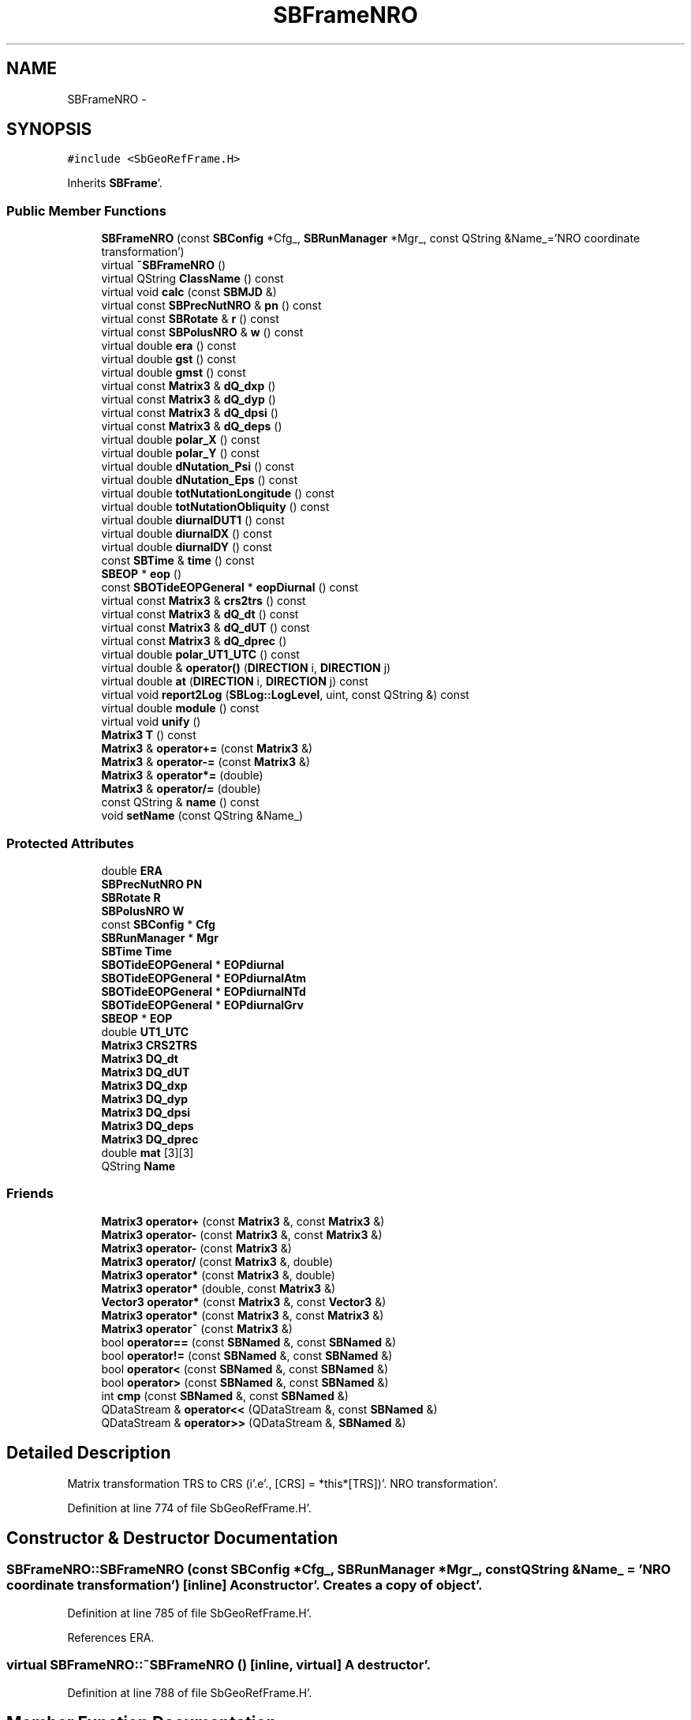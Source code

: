 .TH "SBFrameNRO" 3 "Mon May 14 2012" "Version 2.0.2" "SteelBreeze Reference Manual" \" -*- nroff -*-
.ad l
.nh
.SH NAME
SBFrameNRO \- 
.SH SYNOPSIS
.br
.PP
.PP
\fC#include <SbGeoRefFrame\&.H>\fP
.PP
Inherits \fBSBFrame\fP'\&.
.SS "Public Member Functions"

.in +1c
.ti -1c
.RI "\fBSBFrameNRO\fP (const \fBSBConfig\fP *Cfg_, \fBSBRunManager\fP *Mgr_, const QString &Name_='NRO coordinate transformation')"
.br
.ti -1c
.RI "virtual \fB~SBFrameNRO\fP ()"
.br
.ti -1c
.RI "virtual QString \fBClassName\fP () const "
.br
.ti -1c
.RI "virtual void \fBcalc\fP (const \fBSBMJD\fP &)"
.br
.ti -1c
.RI "virtual const \fBSBPrecNutNRO\fP & \fBpn\fP () const "
.br
.ti -1c
.RI "virtual const \fBSBRotate\fP & \fBr\fP () const "
.br
.ti -1c
.RI "virtual const \fBSBPolusNRO\fP & \fBw\fP () const "
.br
.ti -1c
.RI "virtual double \fBera\fP () const "
.br
.ti -1c
.RI "virtual double \fBgst\fP () const "
.br
.ti -1c
.RI "virtual double \fBgmst\fP () const "
.br
.ti -1c
.RI "virtual const \fBMatrix3\fP & \fBdQ_dxp\fP ()"
.br
.ti -1c
.RI "virtual const \fBMatrix3\fP & \fBdQ_dyp\fP ()"
.br
.ti -1c
.RI "virtual const \fBMatrix3\fP & \fBdQ_dpsi\fP ()"
.br
.ti -1c
.RI "virtual const \fBMatrix3\fP & \fBdQ_deps\fP ()"
.br
.ti -1c
.RI "virtual double \fBpolar_X\fP () const "
.br
.ti -1c
.RI "virtual double \fBpolar_Y\fP () const "
.br
.ti -1c
.RI "virtual double \fBdNutation_Psi\fP () const "
.br
.ti -1c
.RI "virtual double \fBdNutation_Eps\fP () const "
.br
.ti -1c
.RI "virtual double \fBtotNutationLongitude\fP () const "
.br
.ti -1c
.RI "virtual double \fBtotNutationObliquity\fP () const "
.br
.ti -1c
.RI "virtual double \fBdiurnalDUT1\fP () const "
.br
.ti -1c
.RI "virtual double \fBdiurnalDX\fP () const "
.br
.ti -1c
.RI "virtual double \fBdiurnalDY\fP () const "
.br
.ti -1c
.RI "const \fBSBTime\fP & \fBtime\fP () const "
.br
.ti -1c
.RI "\fBSBEOP\fP * \fBeop\fP ()"
.br
.ti -1c
.RI "const \fBSBOTideEOPGeneral\fP * \fBeopDiurnal\fP () const "
.br
.ti -1c
.RI "virtual const \fBMatrix3\fP & \fBcrs2trs\fP () const "
.br
.ti -1c
.RI "virtual const \fBMatrix3\fP & \fBdQ_dt\fP () const "
.br
.ti -1c
.RI "virtual const \fBMatrix3\fP & \fBdQ_dUT\fP () const "
.br
.ti -1c
.RI "virtual const \fBMatrix3\fP & \fBdQ_dprec\fP ()"
.br
.ti -1c
.RI "virtual double \fBpolar_UT1_UTC\fP () const "
.br
.ti -1c
.RI "virtual double & \fBoperator()\fP (\fBDIRECTION\fP i, \fBDIRECTION\fP j)"
.br
.ti -1c
.RI "virtual double \fBat\fP (\fBDIRECTION\fP i, \fBDIRECTION\fP j) const "
.br
.ti -1c
.RI "virtual void \fBreport2Log\fP (\fBSBLog::LogLevel\fP, uint, const QString &) const "
.br
.ti -1c
.RI "virtual double \fBmodule\fP () const "
.br
.ti -1c
.RI "virtual void \fBunify\fP ()"
.br
.ti -1c
.RI "\fBMatrix3\fP \fBT\fP () const "
.br
.ti -1c
.RI "\fBMatrix3\fP & \fBoperator+=\fP (const \fBMatrix3\fP &)"
.br
.ti -1c
.RI "\fBMatrix3\fP & \fBoperator-=\fP (const \fBMatrix3\fP &)"
.br
.ti -1c
.RI "\fBMatrix3\fP & \fBoperator*=\fP (double)"
.br
.ti -1c
.RI "\fBMatrix3\fP & \fBoperator/=\fP (double)"
.br
.ti -1c
.RI "const QString & \fBname\fP () const "
.br
.ti -1c
.RI "void \fBsetName\fP (const QString &Name_)"
.br
.in -1c
.SS "Protected Attributes"

.in +1c
.ti -1c
.RI "double \fBERA\fP"
.br
.ti -1c
.RI "\fBSBPrecNutNRO\fP \fBPN\fP"
.br
.ti -1c
.RI "\fBSBRotate\fP \fBR\fP"
.br
.ti -1c
.RI "\fBSBPolusNRO\fP \fBW\fP"
.br
.ti -1c
.RI "const \fBSBConfig\fP * \fBCfg\fP"
.br
.ti -1c
.RI "\fBSBRunManager\fP * \fBMgr\fP"
.br
.ti -1c
.RI "\fBSBTime\fP \fBTime\fP"
.br
.ti -1c
.RI "\fBSBOTideEOPGeneral\fP * \fBEOPdiurnal\fP"
.br
.ti -1c
.RI "\fBSBOTideEOPGeneral\fP * \fBEOPdiurnalAtm\fP"
.br
.ti -1c
.RI "\fBSBOTideEOPGeneral\fP * \fBEOPdiurnalNTd\fP"
.br
.ti -1c
.RI "\fBSBOTideEOPGeneral\fP * \fBEOPdiurnalGrv\fP"
.br
.ti -1c
.RI "\fBSBEOP\fP * \fBEOP\fP"
.br
.ti -1c
.RI "double \fBUT1_UTC\fP"
.br
.ti -1c
.RI "\fBMatrix3\fP \fBCRS2TRS\fP"
.br
.ti -1c
.RI "\fBMatrix3\fP \fBDQ_dt\fP"
.br
.ti -1c
.RI "\fBMatrix3\fP \fBDQ_dUT\fP"
.br
.ti -1c
.RI "\fBMatrix3\fP \fBDQ_dxp\fP"
.br
.ti -1c
.RI "\fBMatrix3\fP \fBDQ_dyp\fP"
.br
.ti -1c
.RI "\fBMatrix3\fP \fBDQ_dpsi\fP"
.br
.ti -1c
.RI "\fBMatrix3\fP \fBDQ_deps\fP"
.br
.ti -1c
.RI "\fBMatrix3\fP \fBDQ_dprec\fP"
.br
.ti -1c
.RI "double \fBmat\fP [3][3]"
.br
.ti -1c
.RI "QString \fBName\fP"
.br
.in -1c
.SS "Friends"

.in +1c
.ti -1c
.RI "\fBMatrix3\fP \fBoperator+\fP (const \fBMatrix3\fP &, const \fBMatrix3\fP &)"
.br
.ti -1c
.RI "\fBMatrix3\fP \fBoperator-\fP (const \fBMatrix3\fP &, const \fBMatrix3\fP &)"
.br
.ti -1c
.RI "\fBMatrix3\fP \fBoperator-\fP (const \fBMatrix3\fP &)"
.br
.ti -1c
.RI "\fBMatrix3\fP \fBoperator/\fP (const \fBMatrix3\fP &, double)"
.br
.ti -1c
.RI "\fBMatrix3\fP \fBoperator*\fP (const \fBMatrix3\fP &, double)"
.br
.ti -1c
.RI "\fBMatrix3\fP \fBoperator*\fP (double, const \fBMatrix3\fP &)"
.br
.ti -1c
.RI "\fBVector3\fP \fBoperator*\fP (const \fBMatrix3\fP &, const \fBVector3\fP &)"
.br
.ti -1c
.RI "\fBMatrix3\fP \fBoperator*\fP (const \fBMatrix3\fP &, const \fBMatrix3\fP &)"
.br
.ti -1c
.RI "\fBMatrix3\fP \fBoperator~\fP (const \fBMatrix3\fP &)"
.br
.ti -1c
.RI "bool \fBoperator==\fP (const \fBSBNamed\fP &, const \fBSBNamed\fP &)"
.br
.ti -1c
.RI "bool \fBoperator!=\fP (const \fBSBNamed\fP &, const \fBSBNamed\fP &)"
.br
.ti -1c
.RI "bool \fBoperator<\fP (const \fBSBNamed\fP &, const \fBSBNamed\fP &)"
.br
.ti -1c
.RI "bool \fBoperator>\fP (const \fBSBNamed\fP &, const \fBSBNamed\fP &)"
.br
.ti -1c
.RI "int \fBcmp\fP (const \fBSBNamed\fP &, const \fBSBNamed\fP &)"
.br
.ti -1c
.RI "QDataStream & \fBoperator<<\fP (QDataStream &, const \fBSBNamed\fP &)"
.br
.ti -1c
.RI "QDataStream & \fBoperator>>\fP (QDataStream &, \fBSBNamed\fP &)"
.br
.in -1c
.SH "Detailed Description"
.PP 
Matrix transformation TRS to CRS (i'\&.e'\&., [CRS] = *this*[TRS])'\&. NRO transformation'\&. 
.PP
Definition at line 774 of file SbGeoRefFrame\&.H'\&.
.SH "Constructor & Destructor Documentation"
.PP 
.SS "SBFrameNRO::SBFrameNRO (const \fBSBConfig\fP *Cfg_, \fBSBRunManager\fP *Mgr_, const QString &Name_ = \fC'NRO coordinate transformation'\fP)\fC [inline]\fP"A constructor'\&. Creates a copy of object'\&. 
.PP
Definition at line 785 of file SbGeoRefFrame\&.H'\&.
.PP
References ERA\&.
.SS "virtual SBFrameNRO::~SBFrameNRO ()\fC [inline, virtual]\fP"A destructor'\&. 
.PP
Definition at line 788 of file SbGeoRefFrame\&.H'\&.
.SH "Member Function Documentation"
.PP 
.SS "virtual double Matrix3::at (\fBDIRECTION\fPi, \fBDIRECTION\fPj) const\fC [inline, virtual, inherited]\fP"
.PP
Definition at line 139 of file SbVector3\&.H'\&.
.PP
References Matrix3::mat\&.
.PP
Referenced by SBTestMatrix::createMatrixWidget(), SBTestMatrix::displayValues(), and SBRunManager::makeReportTRFVariations()\&.
.SS "void SBFrameNRO::calc (const \fBSBMJD\fP &UTC)\fC [virtual]\fP"Calculates matrixes for the time T (UTC)'\&. 
.PP
Implements \fBSBFrame\fP'\&.
.PP
Definition at line 991 of file SbGeoRefFrame\&.C'\&.
.PP
References SBOTideEOPGeneral::calc(), SBFrame::CRS2TRS, SBFrame::diurnalDUT1(), SBFrame::DQ_dt, SBFrame::DQ_dUT, SBRotate::dRdt(), SBEOP::dUT1_UTC(), SBFrame::EOP, SBFrame::EOPdiurnal, SBFrame::EOPdiurnalAtm, SBFrame::EOPdiurnalGrv, SBFrame::EOPdiurnalNTd, ERA, SBEOP::interpolateEOPs(), PN, R, SBTime::setUTC(), TEphem, SBFrame::Time, SBTime::UT1(), SBFrame::UT1_UTC, and W\&.
.SS "virtual QString SBFrameNRO::ClassName () const\fC [inline, virtual]\fP"Refers to a class name (debug info) 
.PP
Reimplemented from \fBSBFrame\fP'\&.
.PP
Definition at line 790 of file SbGeoRefFrame\&.H'\&.
.SS "virtual const \fBMatrix3\fP& SBFrame::crs2trs () const\fC [inline, virtual, inherited]\fP"
.PP
Definition at line 677 of file SbGeoRefFrame\&.H'\&.
.PP
References SBFrame::CRS2TRS\&.
.PP
Referenced by SBDelay::calc(), and SBSolidTideLd::operator()()\&.
.SS "virtual double SBFrame::diurnalDUT1 () const\fC [inline, virtual, inherited]\fP"Returns diurnal variations in UT1'\&. 
.PP
Definition at line 653 of file SbGeoRefFrame\&.H'\&.
.PP
References SBOTideEOPGeneral::dUT1_UT1D(), SBFrame::EOPdiurnal, SBFrame::EOPdiurnalAtm, SBFrame::EOPdiurnalGrv, and SBFrame::EOPdiurnalNTd\&.
.PP
Referenced by SBFrameClassic::calc(), calc(), SBTestFrame::createWidget4Test(), and SBTestFrame::displayValues()\&.
.SS "virtual double SBFrame::diurnalDX () const\fC [inline, virtual, inherited]\fP"Returns diurnal variations in X-pole'\&. 
.PP
Definition at line 660 of file SbGeoRefFrame\&.H'\&.
.PP
References SBOTideEOPGeneral::dx_xD(), SBFrame::EOPdiurnal, SBFrame::EOPdiurnalAtm, SBFrame::EOPdiurnalGrv, and SBFrame::EOPdiurnalNTd\&.
.PP
Referenced by SBTestFrame::createWidget4Test(), SBTestFrame::displayValues(), SBPolus::operator()(), and SBPolusNRO::operator()()\&.
.SS "virtual double SBFrame::diurnalDY () const\fC [inline, virtual, inherited]\fP"Returns diurnal variations in Y-pole'\&. 
.PP
Definition at line 667 of file SbGeoRefFrame\&.H'\&.
.PP
References SBOTideEOPGeneral::dy_yD(), SBFrame::EOPdiurnal, SBFrame::EOPdiurnalAtm, SBFrame::EOPdiurnalGrv, and SBFrame::EOPdiurnalNTd\&.
.PP
Referenced by SBTestFrame::createWidget4Test(), SBTestFrame::displayValues(), SBPolus::operator()(), and SBPolusNRO::operator()()\&.
.SS "virtual double SBFrameNRO::dNutation_Eps () const\fC [inline, virtual]\fP"
.PP
Implements \fBSBFrame\fP'\&.
.PP
Definition at line 814 of file SbGeoRefFrame\&.H'\&.
.PP
References SBPrecNutNRO::dY(), and PN\&.
.SS "virtual double SBFrameNRO::dNutation_Psi () const\fC [inline, virtual]\fP"
.PP
Implements \fBSBFrame\fP'\&.
.PP
Definition at line 813 of file SbGeoRefFrame\&.H'\&.
.PP
References SBPrecNutNRO::dX(), and PN\&.
.SS "const \fBMatrix3\fP & SBFrameNRO::dQ_deps ()\fC [virtual]\fP"
.PP
Reimplemented from \fBSBFrame\fP'\&.
.PP
Definition at line 1067 of file SbGeoRefFrame\&.C'\&.
.PP
References SBFrame::DQ_deps, PN, SBPrecNutNRO::q(), R, SBPrecNutNRO::rs(), SBPrecNutNRO::s(), W, SBPrecNutNRO::x(), SBPrecNutNRO::y(), and Z_AXIS\&.
.SS "virtual const \fBMatrix3\fP& SBFrame::dQ_dprec ()\fC [inline, virtual, inherited]\fP"
.PP
Reimplemented in \fBSBFrameClassic\fP'\&.
.PP
Definition at line 685 of file SbGeoRefFrame\&.H'\&.
.PP
References SBFrame::DQ_dprec\&.
.SS "const \fBMatrix3\fP & SBFrameNRO::dQ_dpsi ()\fC [virtual]\fP"
.PP
Reimplemented from \fBSBFrame\fP'\&.
.PP
Definition at line 1036 of file SbGeoRefFrame\&.C'\&.
.PP
References SBFrame::DQ_dpsi, PN, SBPrecNutNRO::q(), R, SBPrecNutNRO::rs(), SBPrecNutNRO::s(), W, SBPrecNutNRO::x(), SBPrecNutNRO::y(), and Z_AXIS\&.
.SS "virtual const \fBMatrix3\fP& SBFrame::dQ_dt () const\fC [inline, virtual, inherited]\fP"
.PP
Definition at line 678 of file SbGeoRefFrame\&.H'\&.
.PP
References SBFrame::DQ_dt\&.
.PP
Referenced by SBDelay::calc()\&.
.SS "virtual const \fBMatrix3\fP& SBFrame::dQ_dUT () const\fC [inline, virtual, inherited]\fP"
.PP
Definition at line 679 of file SbGeoRefFrame\&.H'\&.
.PP
References SBFrame::DQ_dUT\&.
.PP
Referenced by SBDelay::calcDerivatives()\&.
.SS "const \fBMatrix3\fP & SBFrameNRO::dQ_dxp ()\fC [virtual]\fP"
.PP
Reimplemented from \fBSBFrame\fP'\&.
.PP
Definition at line 1023 of file SbGeoRefFrame\&.C'\&.
.PP
References SBFrame::DQ_dxp, SBPolusNRO::dR2dx(), PN, R, SBPolusNRO::r1y(), SBPolusNRO::r3s(), and W\&.
.SS "const \fBMatrix3\fP & SBFrameNRO::dQ_dyp ()\fC [virtual]\fP"
.PP
Reimplemented from \fBSBFrame\fP'\&.
.PP
Definition at line 1029 of file SbGeoRefFrame\&.C'\&.
.PP
References SBFrame::DQ_dyp, SBPolusNRO::dR1dy(), PN, R, SBPolusNRO::r2x(), SBPolusNRO::r3s(), and W\&.
.SS "\fBSBEOP\fP* SBFrame::eop ()\fC [inline, inherited]\fP"
.PP
Definition at line 675 of file SbGeoRefFrame\&.H'\&.
.PP
References SBFrame::EOP\&.
.PP
Referenced by SBDelay::calcDerivatives(), collectListOfSINEXParameters4NEQ(), SBRunManager::constraintEOP(), SBTestFrame::createWidget4Test(), SBTestSolidTides::fillData4Plotting(), SBTestOceanTides::fillData4Plotting(), SBTestPolarTides::fillData4Plotting(), SBRunManager::fillParameterList(), SBRunManager::makeReportEOP(), SBTideLd::operator()(), operator<<(), SBRunManager::process_m1(), SBTestFrame::recalc(), SBTestEphem::recalc(), SBTestSolidTides::recalc(), SBTestOceanTides::recalc(), SBTestPolarTides::recalc(), SBRunManager::SBRunManager(), SBTestFrame::SBTestFrame(), SBTestOceanTides::SBTestOceanTides(), SBTestPolarTides::SBTestPolarTides(), SBTestSolidTides::SBTestSolidTides(), writeNormalEquationSystem(), and SBRunManager::~SBRunManager()\&.
.SS "const \fBSBOTideEOPGeneral\fP* SBFrame::eopDiurnal () const\fC [inline, inherited]\fP"
.PP
Definition at line 676 of file SbGeoRefFrame\&.H'\&.
.PP
References SBFrame::EOPdiurnal\&.
.PP
Referenced by SBTestFrame::createWidget4Test()\&.
.SS "virtual double SBFrameNRO::era () const\fC [inline, virtual]\fP"Returns Earth Rotation Angle, rad 
.PP
Definition at line 800 of file SbGeoRefFrame\&.H'\&.
.PP
References ERA\&.
.PP
Referenced by gmst(), and gst()\&.
.SS "virtual double SBFrameNRO::gmst () const\fC [inline, virtual]\fP"Returns Mean Greenwich Sidereal Time, rad 
.PP
Implements \fBSBFrame\fP'\&.
.PP
Definition at line 804 of file SbGeoRefFrame\&.H'\&.
.PP
References era()\&.
.SS "virtual double SBFrameNRO::gst () const\fC [inline, virtual]\fP"Returns Apparent Greenwich Sidereal Time, rad 
.PP
Implements \fBSBFrame\fP'\&.
.PP
Definition at line 802 of file SbGeoRefFrame\&.H'\&.
.PP
References era()\&.
.SS "double Matrix3::module () const\fC [inline, virtual, inherited]\fP"
.PP
Definition at line 410 of file SbVector3\&.H'\&.
.PP
References Matrix3::mat\&.
.PP
Referenced by operator~(), and Matrix3::unify()\&.
.SS "const QString& SBNamed::name () const\fC [inline, inherited]\fP"
.PP
Definition at line 215 of file SbGeo\&.H'\&.
.PP
References SBNamed::Name\&.
.PP
Referenced by SBVLBINetEntryEditor::accept(), SBSourceEditor::acquireData(), SBSiteEditor::acquireData(), SBStationEditor::acquireData(), SBStochParameter::addPar(), SBProject::addSession(), SBSite::addStation(), SBParameterList::append(), SBVector::at(), SBMatrix::at(), SBUpperMatrix::at(), SBSymMatrix::at(), SBStation::axisOffsetLenght(), SBSolutionBrowser::batch4StochEOPChanged(), SBSolutionBrowser::batch4StochSoChanged(), SBSolutionBrowser::batch4StochStChanged(), SBEphem::calc(), SBStation::calcDisplacement(), SBSetupDialog::chkPacker(), SBVLBIPreProcess::clearPars(), SBEstimator::collectContStochs4NextBatch(), collectListOfSINEXParameters(), collectListOfSINEXParameters4NEQ(), SB_CRF::collectObjAliases(), SBObsVLBIStatistics::collectStatistics(), SBRunManager::constraintSourceCoord(), SBRunManager::constraintStationCoord(), SBRunManager::constraintStationVeloc(), SBSource::createParameters(), SBProjectCreate::createProject(), SBTestFrame::createWidget4Test(), SBTestEphem::createWidget4Test(), SBVLBIPreProcess::currentSesChange(), SBPlotArea::defineAreas(), SBSiteEditor::deleteEntry(), SBVLBISetView::deleteEntry(), SBStuffSources::deleteEntryS(), SBStuffStations::deleteEntryS(), SBSolution::deleteSolution(), SBSetupDialog::delInst(), SBSetupDialog::delPacker(), SBEstimator::Group::delParameter(), SBProjectEdit::delSession(), SBProject::delSession(), SBSite::delStation(), SBPlateMotion::displacement(), SBStuffAplo::draw(), SBPlotArea::drawFrames(), SBStochParameter::dump2File(), SBSolution::dumpParameters(), SBBaseInfo::dumpUserInfo(), SBSourceInfo::dumpUserInfo(), SBVLBISession::dumpUserInfo(), SBVLBISet::dumpUserInfo(), SBParametersEditor::editParameter(), SBAploChunk::fillDict(), SBVLBISet::fillDicts(), SBVLBIPreProcess::fillObsListView(), SBVLBIPreProcess::fillSessAttr(), SBCatalog::find(), SBSolution::getGlobalParameter4Report(), SBAploChunk::import(), SBVLBISet::import(), SBEcc::importEccDat(), SBAploEphem::importHPS(), SBMaster::importMF(), SBProjectCreate::init(), SBFCList::insert(), SBInstitutionList::insert(), SBCatalog::insert(), SBParameterList::inSort(), SBCatalog::inSort(), SBStochParameterList::inSort(), SB_TRF::inSort(), SBObsVLBIStatSrcLI::key(), SBParameterLI::key(), SBSourceListItem::key(), SBStationListItem::key(), SBObsVLBIStatStaLI::key(), SBVLBISesInfoLI::key(), SBSiteListItem::key(), SBObsVLBIStatRecordLI::key(), SBBasInfoLI::key(), SBSouInfoLI::key(), SBAploEntryLI::key(), SBTestStationLI::key(), SBStationImport::loadNScodes(), SBStationImport::loadOLoad(), SBSolution::loadStatistics(), SBRunManager::loadVLBISession_m1(), SBRunManager::loadVLBISessions_m2(), SB_CRF::lookupNearest(), SB_TRF::lookupNearest(), SBSolutionBrowser::lookupParameters(), SBSourceEditor::makeApply(), SBSiteEditor::makeApply(), SBStationEditor::makeApply(), SBRunManager::makeReportCRF(), SBRunManager::makeReportCRFVariations(), SBRunManager::makeReportCRFVariations4IVS(), SBRunManager::makeReportEOP(), SBRunManager::makeReportMaps(), SBRunManager::makeReportNormalEqs(), SBRunManager::makeReports(), SBRunManager::makeReportSessionStatistics(), SBRunManager::makeReportTRF(), SBRunManager::makeReportTRFVariations(), SBRunManager::makeReportTroposphere(), SBEstimator::mapContStochs4NewBatch(), SBMaster::mapFiles(), SBMaster::mapRecords(), matT_x_mat(), SBEstimator::moveGlobalInfo(), SBEstimator::moveGlobalInfo_Old(), SBFileConv::open4In(), SBFileConv::open4Out(), SBEphem::openFile(), SBVector::operator()(), SBSolidTideLd::operator()(), SBTideLd::operator()(), SBMatrix::operator()(), SBRefraction::operator()(), SBUpperMatrix::operator()(), operator*(), operator+(), SBVector::operator+=(), SBMatrix::operator+=(), SBUpperMatrix::operator+=(), operator-(), SBVector::operator-=(), SBMatrix::operator-=(), SBUpperMatrix::operator-=(), SBObsVLBIEntry::operator<(), operator<<(), SBVector::operator=(), SBMatrix::operator=(), SBUpperMatrix::operator=(), SBVLBISesInfo::operator=(), SBVector::operator==(), SBObsVLBIEntry::operator==(), SBVLBISesInfo::operator==(), operator>>(), operator~(), SBSymMatrix::operator~(), SBPlotArea::output4Files(), SBSolution::path2GlbDir(), SBSolution::path2LocDir(), SBSolution::path2StcDir(), SBEstimator::prepare4Local(), SBSite::prepareDicts(), SBVLBIPreProcess::preProcess(), SBObsVLBIEntry::process(), SBRunManager::process_m1(), SBRunManager::process_m2(), SBVLBIPreProcess::procScenario_2(), SBProjectSel::ProjectListItem::ProjectListItem(), QuadraticForm(), SBRefraction::refrDir(), SBAploEphem::registerStation(), SBInstitutionList::remove(), SBParameterList::remove(), SBStochParameterList::remove(), SBVLBISet::removeSession(), SBParameterList::report(), SBStochParameter::report(), SBBaseInfo::restoreUserInfo(), SBSourceInfo::restoreUserInfo(), SBVLBISession::restoreUserInfo(), RRT(), RTR(), SBParameter::rw(), SBPlot::save2PS(), SBVLBISet::saveSession(), SBRunManager::saveVLBISessions_m1(), SBRunManager::saveVLBISessions_m2(), SBCoordsEditor::SBCoordsEditor(), SBEstimator::SBEstimator(), SBModelEditor::SBModelEditor(), SBObsVLBIStatBrowser::SBObsVLBIStatBrowser(), SBObsVLBIStatSrc::SBObsVLBIStatSrc(), SBObsVLBIStatSta::SBObsVLBIStatSta(), SBParametersEditor::SBParametersEditor(), SBPlateMotion::SBPlateMotion(), SBPlot::SBPlot(), SBPlotDialog::SBPlotDialog(), SBProjectEdit::SBProjectEdit(), SBRunManager::SBRunManager(), SBSolution::SBSolution(), SBSolutionBrowser::SBSolutionBrowser(), SBStuffEphem::SBStuffEphem(), SBTestAPLoad::SBTestAPLoad(), SBTestDiurnEOP::SBTestDiurnEOP(), SBTestEphem::SBTestEphem(), SBTestFrame::SBTestFrame(), SBTestNutation::SBTestNutation(), SBTestOceanTides::SBTestOceanTides(), SBTestPolarTides::SBTestPolarTides(), SBTestSolidTides::SBTestSolidTides(), SBVLBINetEntryEditor::SBVLBINetEntryEditor(), SBVLBISessionEditor::SBVLBISessionEditor(), SBVector::set(), SBMatrix::set(), SBUpperMatrix::set(), SBMatrix::setCol(), SBUpperMatrix::setCol(), SBFCList::setDefault(), SB_TRF::setSiteName(), SBMatrix::setVector(), SBUpperMatrix::setVector(), Solve(), SBEstimator::solveLocals(), SBObsVLBIEntry::source(), SBTestSolidTides::stationChange(), SBTestOceanTides::stationChange(), SBTestPolarTides::stationChange(), SBTestAPLoad::stationChange(), SBParameter::str4compare(), SBRunManager::stripTRF(), SBSolution::submitGlobalParameters(), SBSolution::submitLocalParameters(), SBSolution::submitStochasticParameters(), SBMatrix::T(), SBUpperMatrix::T(), SBFileConvLI::text(), SBParameterLI::text(), SBObsVLBIStatSrcLI::text(), SBSourceListItem::text(), SBStationListItem::text(), SBObsVLBIStatStaLI::text(), SBVLBISesInfoLI::text(), SBSolutionBatchLI::text(), SBSiteListItem::text(), SBObsVLBIStatRecordLI::text(), SBVLBISesPreProcLI::text(), SBSetupDialog::SBInstLI::text(), SBBasInfoLI::text(), SBSouInfoLI::text(), SBAploEntryLI::text(), SBTestStationLI::text(), SBVLBINetworkEditor::NetworkListItem::text(), SBMasterRecBrowser::SBMRListItem::text(), SBStochParameter::update(), SBSolution::updateParameter(), SBVLBIPreProcess::updateSession(), SBParameterList::updateSolution(), SBMainWindow::UtilitiesCollectStat4Prj(), SBPlateMotion::velocity(), SBVLBIPreProcess::wAttributes(), SBSourceEditor::wCoordinates(), SBParametersEditor::wEOPParameters(), SBSolutionBrowser::wLocalEOPPars(), SBSolutionBrowser::wLocalSoPars(), SBSolutionBrowser::wLocalStPars(), SBStationEditor::wNames(), SBVLBISessionEditor::wObservs(), SBParametersEditor::wOtherParameters(), SBVLBISessionEditor::wParameters(), writeNormalEquationSystem(), SBSiteEditor::wSite(), SBParametersEditor::wSourceParameters(), SBParametersEditor::wStationParameters(), SBSolutionBrowser::wStochEOPPars(), SBSolutionBrowser::wStochSoPars(), SBSolutionBrowser::wStochStPars(), SBParametersEditor::wTestParameters(), and SBSolutionBrowser::wWRMSs()\&.
.SS "virtual double& Matrix3::operator() (\fBDIRECTION\fPi, \fBDIRECTION\fPj)\fC [inline, virtual, inherited]\fP"
.PP
Definition at line 138 of file SbVector3\&.H'\&.
.PP
References Matrix3::mat\&.
.SS "\fBMatrix3\fP & Matrix3::operator*= (doublev)\fC [inline, inherited]\fP"
.PP
Definition at line 394 of file SbVector3\&.H'\&.
.PP
References Matrix3::mat\&.
.SS "\fBMatrix3\fP & Matrix3::operator+= (const \fBMatrix3\fP &M)\fC [inline, inherited]\fP"
.PP
Definition at line 378 of file SbVector3\&.H'\&.
.PP
References Matrix3::mat\&.
.SS "\fBMatrix3\fP & Matrix3::operator-= (const \fBMatrix3\fP &M)\fC [inline, inherited]\fP"
.PP
Definition at line 386 of file SbVector3\&.H'\&.
.PP
References Matrix3::mat\&.
.SS "\fBMatrix3\fP & Matrix3::operator/= (doublev)\fC [inline, inherited]\fP"
.PP
Definition at line 402 of file SbVector3\&.H'\&.
.PP
References Matrix3::mat\&.
.PP
Referenced by Matrix3::unify()\&.
.SS "virtual const \fBSBPrecNutNRO\fP& SBFrameNRO::pn () const\fC [inline, virtual]\fP"Returns matrix of precession-nutation'\&. 
.PP
Definition at line 794 of file SbGeoRefFrame\&.H'\&.
.PP
References PN\&.
.SS "virtual double SBFrame::polar_UT1_UTC () const\fC [inline, virtual, inherited]\fP"
.PP
Definition at line 689 of file SbGeoRefFrame\&.H'\&.
.PP
References SBFrame::UT1_UTC\&.
.PP
Referenced by collectListOfSINEXParameters4NEQ(), and SBRunManager::makeReportEOP()\&.
.SS "virtual double SBFrameNRO::polar_X () const\fC [inline, virtual]\fP"
.PP
Implements \fBSBFrame\fP'\&.
.PP
Definition at line 811 of file SbGeoRefFrame\&.H'\&.
.PP
References W, and SBPolusNRO::xp()\&.
.SS "virtual double SBFrameNRO::polar_Y () const\fC [inline, virtual]\fP"
.PP
Implements \fBSBFrame\fP'\&.
.PP
Definition at line 812 of file SbGeoRefFrame\&.H'\&.
.PP
References W, and SBPolusNRO::yp()\&.
.SS "virtual const \fBSBRotate\fP& SBFrameNRO::r () const\fC [inline, virtual]\fP"Returns matrix of rotation'\&. 
.PP
Definition at line 796 of file SbGeoRefFrame\&.H'\&.
.PP
References R\&.
.SS "void Matrix3::report2Log (\fBSBLog::LogLevel\fPLev, uintFac, const QString &Pref) const\fC [virtual, inherited]\fP"
.PP
Definition at line 76 of file SbVector3\&.C'\&.
.PP
References Log, Matrix3::mat, and SBLog::write()\&.
.PP
Referenced by SBFrameClassic::calc(), SBSolidTideLd::operator()(), SBPrec_IAU1976::operator()(), SBPrec_IAU2000::operator()(), SBNut_IAU1980::operator()(), SBNut_IAU2000::operator()(), and SBPolus::operator()()\&.
.SS "void SBNamed::setName (const QString &Name_)\fC [inline, inherited]\fP"
.PP
Definition at line 216 of file SbGeo\&.H'\&.
.PP
References SBNamed::Name\&.
.PP
Referenced by SBVLBINetEntryEditor::accept(), SBSourceEditor::acquireData(), SBSiteEditor::acquireData(), SBStationEditor::acquireData(), SBObsVLBIStatistics::collectStatistics(), SBVLBIPreProcess::currentSesChange(), SBVLBISet::import(), SBVLBISet::loadSession(), SBVLBISesInfo::operator=(), operator>>(), SBPlotArea::output4Files(), SBFilteringGauss::redrawDataPlot_ExpMode(), SBBaseInfoList::restoreUserInfo(), SBSourceInfoList::restoreUserInfo(), SBMasterRecord::SBMasterRecord(), SBSolution::SBSolution(), SB_TRF::setSiteName(), SBTestSolidTides::stationChange(), SBTestOceanTides::stationChange(), SBTestPolarTides::stationChange(), SBTestAPLoad::stationChange(), and SBVLBIPreProcess::updateSession()\&.
.SS "\fBMatrix3\fP Matrix3::T () const\fC [inline, inherited]\fP"Returns transposed matrix (original matrix does'n change)'\&. 
.PP
Definition at line 418 of file SbVector3\&.H'\&.
.PP
References Matrix3::mat, and Matrix3::Matrix3()\&.
.PP
Referenced by SBDelay::calcDerivatives()\&.
.SS "const \fBSBTime\fP& SBFrame::time () const\fC [inline, inherited]\fP"Returns time T'\&. 
.PP
Definition at line 674 of file SbGeoRefFrame\&.H'\&.
.PP
References SBFrame::Time\&.
.PP
Referenced by SBDelay::calc(), SBDelay::calcDerivatives(), SBTestFrame::createWidget4Test(), SBTestFrame::displayValues(), SBEOP::dUT1_UTC(), SBEOP::dX(), SBEOP::dY(), SBTestSolidTides::fillData4Plotting(), SBTestOceanTides::fillData4Plotting(), SBTestPolarTides::fillData4Plotting(), SBSolidTideLdIERS96::makeStep2(), SBSolidTideLd::operator()(), SBTideLd::operator()(), and SBRefraction::operator()()\&.
.SS "virtual double SBFrameNRO::totNutationLongitude () const\fC [inline, virtual]\fP"
.PP
Implements \fBSBFrame\fP'\&.
.PP
Definition at line 815 of file SbGeoRefFrame\&.H'\&.
.PP
References PN, and SBPrecNutNRO::x()\&.
.SS "virtual double SBFrameNRO::totNutationObliquity () const\fC [inline, virtual]\fP"
.PP
Implements \fBSBFrame\fP'\&.
.PP
Definition at line 816 of file SbGeoRefFrame\&.H'\&.
.PP
References PN, and SBPrecNutNRO::y()\&.
.SS "virtual void Matrix3::unify ()\fC [inline, virtual, inherited]\fP"
.PP
Definition at line 142 of file SbVector3\&.H'\&.
.PP
References Matrix3::module(), and Matrix3::operator/=()\&.
.SS "virtual const \fBSBPolusNRO\fP& SBFrameNRO::w () const\fC [inline, virtual]\fP"Returns matrix of polar motion'\&. 
.PP
Definition at line 798 of file SbGeoRefFrame\&.H'\&.
.PP
References W\&.
.SH "Friends And Related Function Documentation"
.PP 
.SS "int cmp (const \fBSBNamed\fP &N1, const \fBSBNamed\fP &N2)\fC [friend, inherited]\fP"Compares two instances of \fBSBNamed\fP, returns (-1:0:+1)'\&. 
.PP
Definition at line 253 of file SbGeo\&.H'\&.
.PP
Referenced by SBStochParameterList::compareItems(), and SBMasterFile::compareItems()\&.
.SS "bool operator!= (const \fBSBNamed\fP &N1, const \fBSBNamed\fP &N2)\fC [friend, inherited]\fP"Compares two instances of \fBSBNamed\fP'\&. 
.PP
Definition at line 238 of file SbGeo\&.H'\&.
.SS "\fBMatrix3\fP operator* (const \fBMatrix3\fP &M1, doublev2)\fC [friend, inherited]\fP"
.PP
Definition at line 493 of file SbVector3\&.H'\&.
.SS "\fBMatrix3\fP operator* (doublev1, const \fBMatrix3\fP &M2)\fC [friend, inherited]\fP"
.PP
Definition at line 502 of file SbVector3\&.H'\&.
.SS "\fBVector3\fP operator* (const \fBMatrix3\fP &, const \fBVector3\fP &)\fC [friend, inherited]\fP"
.SS "\fBMatrix3\fP operator* (const \fBMatrix3\fP &M1, const \fBMatrix3\fP &M2)\fC [friend, inherited]\fP"
.PP
Definition at line 59 of file SbVector3\&.C'\&.
.SS "\fBMatrix3\fP operator+ (const \fBMatrix3\fP &M1, const \fBMatrix3\fP &M2)\fC [friend, inherited]\fP"
.PP
Definition at line 450 of file SbVector3\&.H'\&.
.SS "\fBMatrix3\fP operator- (const \fBMatrix3\fP &M1, const \fBMatrix3\fP &M2)\fC [friend, inherited]\fP"
.PP
Definition at line 467 of file SbVector3\&.H'\&.
.SS "\fBMatrix3\fP operator- (const \fBMatrix3\fP &M1)\fC [friend, inherited]\fP"
.PP
Definition at line 433 of file SbVector3\&.H'\&.
.SS "\fBMatrix3\fP operator/ (const \fBMatrix3\fP &M1, doublev2)\fC [friend, inherited]\fP"
.PP
Definition at line 484 of file SbVector3\&.H'\&.
.SS "bool operator< (const \fBSBNamed\fP &N1, const \fBSBNamed\fP &N2)\fC [friend, inherited]\fP"Compares two instances of \fBSBNamed\fP'\&. 
.PP
Definition at line 243 of file SbGeo\&.H'\&.
.SS "QDataStream & operator<< (QDataStream &s, const \fBSBNamed\fP &W)\fC [friend, inherited]\fP"Saves object to the data stream'\&. 
.PP
Definition at line 258 of file SbGeo\&.H'\&.
.SS "bool operator== (const \fBSBNamed\fP &N1, const \fBSBNamed\fP &N2)\fC [friend, inherited]\fP"Compares two instances of \fBSBNamed\fP'\&. 
.PP
Definition at line 233 of file SbGeo\&.H'\&.
.SS "bool operator> (const \fBSBNamed\fP &N1, const \fBSBNamed\fP &N2)\fC [friend, inherited]\fP"Compares two instances of \fBSBNamed\fP'\&. 
.PP
Definition at line 248 of file SbGeo\&.H'\&.
.SS "QDataStream & operator>> (QDataStream &s, \fBSBNamed\fP &W)\fC [friend, inherited]\fP"Loads object from the data stream'\&. 
.PP
Definition at line 263 of file SbGeo\&.H'\&.
.SS "\fBMatrix3\fP operator~ (const \fBMatrix3\fP &M1)\fC [friend, inherited]\fP"Returns inversed matrix: A*~A=~A*A=1 (original matrix does'n change)'\&. 
.PP
Definition at line 95 of file SbVector3\&.C'\&.
.SH "Member Data Documentation"
.PP 
.SS "const \fBSBConfig\fP* \fBSBFrame::Cfg\fP\fC [protected, inherited]\fP"
.PP
Definition at line 615 of file SbGeoRefFrame\&.H'\&.
.PP
Referenced by SBFrame::SBFrame(), and SBFrameClassic::SBFrameClassic()\&.
.SS "\fBMatrix3\fP \fBSBFrame::CRS2TRS\fP\fC [protected, inherited]\fP"
.PP
Definition at line 625 of file SbGeoRefFrame\&.H'\&.
.PP
Referenced by SBFrameClassic::calc(), calc(), and SBFrame::crs2trs()\&.
.SS "\fBMatrix3\fP \fBSBFrame::DQ_deps\fP\fC [protected, inherited]\fP"
.PP
Definition at line 633 of file SbGeoRefFrame\&.H'\&.
.PP
Referenced by SBFrame::dQ_deps(), SBFrameClassic::dQ_deps(), and dQ_deps()\&.
.SS "\fBMatrix3\fP \fBSBFrame::DQ_dprec\fP\fC [protected, inherited]\fP"
.PP
Definition at line 635 of file SbGeoRefFrame\&.H'\&.
.PP
Referenced by SBFrame::dQ_dprec(), and SBFrameClassic::dQ_dprec()\&.
.SS "\fBMatrix3\fP \fBSBFrame::DQ_dpsi\fP\fC [protected, inherited]\fP"
.PP
Definition at line 632 of file SbGeoRefFrame\&.H'\&.
.PP
Referenced by SBFrame::dQ_dpsi(), SBFrameClassic::dQ_dpsi(), and dQ_dpsi()\&.
.SS "\fBMatrix3\fP \fBSBFrame::DQ_dt\fP\fC [protected, inherited]\fP"
.PP
Definition at line 626 of file SbGeoRefFrame\&.H'\&.
.PP
Referenced by SBFrameClassic::calc(), calc(), and SBFrame::dQ_dt()\&.
.SS "\fBMatrix3\fP \fBSBFrame::DQ_dUT\fP\fC [protected, inherited]\fP"
.PP
Definition at line 629 of file SbGeoRefFrame\&.H'\&.
.PP
Referenced by SBFrameClassic::calc(), calc(), and SBFrame::dQ_dUT()\&.
.SS "\fBMatrix3\fP \fBSBFrame::DQ_dxp\fP\fC [protected, inherited]\fP"
.PP
Definition at line 630 of file SbGeoRefFrame\&.H'\&.
.PP
Referenced by SBFrame::dQ_dxp(), SBFrameClassic::dQ_dxp(), and dQ_dxp()\&.
.SS "\fBMatrix3\fP \fBSBFrame::DQ_dyp\fP\fC [protected, inherited]\fP"
.PP
Definition at line 631 of file SbGeoRefFrame\&.H'\&.
.PP
Referenced by SBFrame::dQ_dyp(), SBFrameClassic::dQ_dyp(), and dQ_dyp()\&.
.SS "\fBSBEOP\fP* \fBSBFrame::EOP\fP\fC [protected, inherited]\fP"
.PP
Definition at line 623 of file SbGeoRefFrame\&.H'\&.
.PP
Referenced by SBFrameClassic::calc(), calc(), SBFrame::eop(), SBFrame::SBFrame(), SBFrameClassic::SBFrameClassic(), and SBFrame::~SBFrame()\&.
.SS "\fBSBOTideEOPGeneral\fP* \fBSBFrame::EOPdiurnal\fP\fC [protected, inherited]\fP"
.PP
Definition at line 618 of file SbGeoRefFrame\&.H'\&.
.PP
Referenced by SBFrameClassic::calc(), calc(), SBFrame::diurnalDUT1(), SBFrame::diurnalDX(), SBFrame::diurnalDY(), SBFrame::eopDiurnal(), SBFrame::SBFrame(), and SBFrame::~SBFrame()\&.
.SS "\fBSBOTideEOPGeneral\fP* \fBSBFrame::EOPdiurnalAtm\fP\fC [protected, inherited]\fP"
.PP
Definition at line 619 of file SbGeoRefFrame\&.H'\&.
.PP
Referenced by SBFrameClassic::calc(), calc(), SBFrame::diurnalDUT1(), SBFrame::diurnalDX(), SBFrame::diurnalDY(), SBFrame::SBFrame(), and SBFrame::~SBFrame()\&.
.SS "\fBSBOTideEOPGeneral\fP* \fBSBFrame::EOPdiurnalGrv\fP\fC [protected, inherited]\fP"
.PP
Definition at line 621 of file SbGeoRefFrame\&.H'\&.
.PP
Referenced by SBFrameClassic::calc(), calc(), SBFrame::diurnalDUT1(), SBFrame::diurnalDX(), SBFrame::diurnalDY(), SBFrame::SBFrame(), and SBFrame::~SBFrame()\&.
.SS "\fBSBOTideEOPGeneral\fP* \fBSBFrame::EOPdiurnalNTd\fP\fC [protected, inherited]\fP"
.PP
Definition at line 620 of file SbGeoRefFrame\&.H'\&.
.PP
Referenced by SBFrameClassic::calc(), calc(), SBFrame::diurnalDUT1(), SBFrame::diurnalDX(), SBFrame::diurnalDY(), SBFrame::SBFrame(), and SBFrame::~SBFrame()\&.
.SS "double \fBSBFrameNRO::ERA\fP\fC [protected]\fP"
.PP
Definition at line 777 of file SbGeoRefFrame\&.H'\&.
.PP
Referenced by calc(), era(), and SBFrameNRO()\&.
.SS "double \fBMatrix3::mat\fP[3][3]\fC [protected, inherited]\fP"
.PP
Definition at line 120 of file SbVector3\&.H'\&.
.PP
Referenced by Matrix3::at(), Matrix3::Matrix3(), Matrix3::module(), Matrix3::operator()(), RotMatrix::operator()(), RotDerMatrix::operator()(), Rot2DerMatrix::operator()(), SBNut_IAU1980::operator()(), SBNut_IAU2000::operator()(), operator*(), Matrix3::operator*=(), operator+(), Matrix3::operator+=(), operator-(), Matrix3::operator-=(), operator/(), Matrix3::operator/=(), Matrix3::operator=(), operator~(), Matrix3::report2Log(), and Matrix3::T()\&.
.SS "\fBSBRunManager\fP* \fBSBFrame::Mgr\fP\fC [protected, inherited]\fP"
.PP
Definition at line 616 of file SbGeoRefFrame\&.H'\&.
.PP
Referenced by SBFrame::SBFrame()\&.
.SS "QString \fBSBNamed::Name\fP\fC [protected, inherited]\fP"
.PP
Definition at line 206 of file SbGeo\&.H'\&.
.PP
Referenced by SBVLBISesInfo::fileName(), SBNamed::name(), operator<<(), SBNamed::operator=(), SBStation::operator=(), SBSite::operator=(), SBOLoadCarrier::operator==(), operator>>(), SBStochParameter::report(), SBNamed::SBNamed(), SBNamed::setName(), SBSite::updateSite(), and SBStation::updateStation()\&.
.SS "\fBSBPrecNutNRO\fP \fBSBFrameNRO::PN\fP\fC [protected]\fP"
.PP
Definition at line 778 of file SbGeoRefFrame\&.H'\&.
.PP
Referenced by calc(), dNutation_Eps(), dNutation_Psi(), dQ_deps(), dQ_dpsi(), dQ_dxp(), dQ_dyp(), pn(), totNutationLongitude(), and totNutationObliquity()\&.
.SS "\fBSBRotate\fP \fBSBFrameNRO::R\fP\fC [protected]\fP"
.PP
Definition at line 779 of file SbGeoRefFrame\&.H'\&.
.PP
Referenced by calc(), dQ_deps(), dQ_dpsi(), dQ_dxp(), dQ_dyp(), and r()\&.
.SS "\fBSBTime\fP \fBSBFrame::Time\fP\fC [protected, inherited]\fP"
.PP
Definition at line 617 of file SbGeoRefFrame\&.H'\&.
.PP
Referenced by SBFrameClassic::calc(), calc(), SBFrame::SBFrame(), and SBFrame::time()\&.
.SS "double \fBSBFrame::UT1_UTC\fP\fC [protected, inherited]\fP"
.PP
Definition at line 624 of file SbGeoRefFrame\&.H'\&.
.PP
Referenced by SBFrameClassic::calc(), calc(), SBFrame::polar_UT1_UTC(), and SBFrame::SBFrame()\&.
.SS "\fBSBPolusNRO\fP \fBSBFrameNRO::W\fP\fC [protected]\fP"
.PP
Definition at line 780 of file SbGeoRefFrame\&.H'\&.
.PP
Referenced by calc(), dQ_deps(), dQ_dpsi(), dQ_dxp(), dQ_dyp(), polar_X(), polar_Y(), and w()\&.

.SH "Author"
.PP 
Generated automatically by Doxygen for SteelBreeze Reference Manual from the source code'\&.
